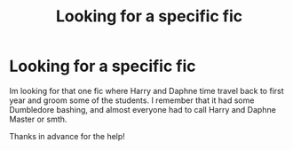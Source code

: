 #+TITLE: Looking for a specific fic

* Looking for a specific fic
:PROPERTIES:
:Author: ThrownIntoTheAbyss11
:Score: 2
:DateUnix: 1588467815.0
:DateShort: 2020-May-03
:FlairText: What's That Fic?
:END:
Im looking for that one fic where Harry and Daphne time travel back to first year and groom some of the students. I remember that it had some Dumbledore bashing, and almost everyone had to call Harry and Daphne Master or smth.

Thanks in advance for the help!


